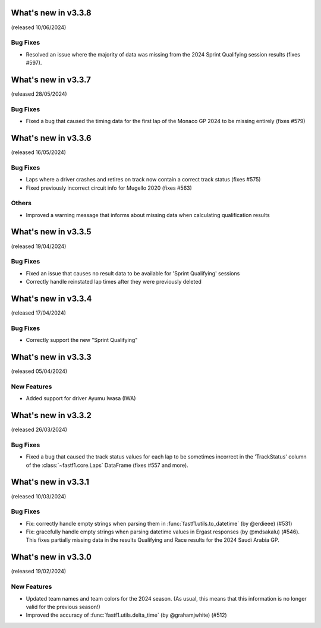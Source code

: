 What's new in v3.3.8
--------------------

(released 10/06/2024)

Bug Fixes
^^^^^^^^^

- Resolved an issue where the majority of data was missing from the 2024
  Sprint Qualifying session results (fixes #597).


What's new in v3.3.7
--------------------

(released 28/05/2024)


Bug Fixes
^^^^^^^^^

- Fixed a bug that caused the timing data for the first lap of the Monaco GP
  2024 to be missing entirely (fixes #579)


What's new in v3.3.6
--------------------

(released 16/05/2024)


Bug Fixes
^^^^^^^^^

- Laps where a driver crashes and retires on track now contain a correct
  track status (fixes #575)

- Fixed previously incorrect circuit info for Mugello 2020 (fixes #563)


Others
^^^^^^

- Improved a warning message that informs about missing data when calculating
  qualification results


What's new in v3.3.5
--------------------

(released 19/04/2024)


Bug Fixes
^^^^^^^^^

- Fixed an issue that causes no result data to be available for
  'Sprint Qualifying' sessions

- Correctly handle reinstated lap times after they were previously deleted


What's new in v3.3.4
--------------------

(released 17/04/2024)


Bug Fixes
^^^^^^^^^

- Correctly support the new "Sprint Qualifying"


What's new in v3.3.3
--------------------

(released 05/04/2024)


New Features
^^^^^^^^^^^^

- Added support for driver Ayumu Iwasa (IWA)


What's new in v3.3.2
--------------------

(released 26/03/2024)


Bug Fixes
^^^^^^^^^

- Fixed a bug that caused the track status values for each lap to be sometimes
  incorrect in the 'TrackStatus' column of the :class:`~fastf1.core.Laps`
  DataFrame (fixes #557 and more).


What's new in v3.3.1
--------------------

(released 10/03/2024)


Bug Fixes
^^^^^^^^^

- Fix: correctly handle empty strings when parsing them in
  :func:`fastf1.utils.to_datetime` (by @erdieee) (#531)

- Fix: gracefully handle empty strings when parsing datetime values in
  Ergast responses (by @mdsakalu) (#546). This fixes partially missing data
  in the results Qualifying and Race results for the 2024 Saudi Arabia GP.



What's new in v3.3.0
--------------------

(released 19/02/2024)


New Features
^^^^^^^^^^^^

- Updated team names and team colors for the 2024 season. (As usual, this means
  that this information is no longer valid for the previous season!)

- Improved the accuracy of :func:`fastf1.utils.delta_time` (by @grahamjwhite)
  (#512)

